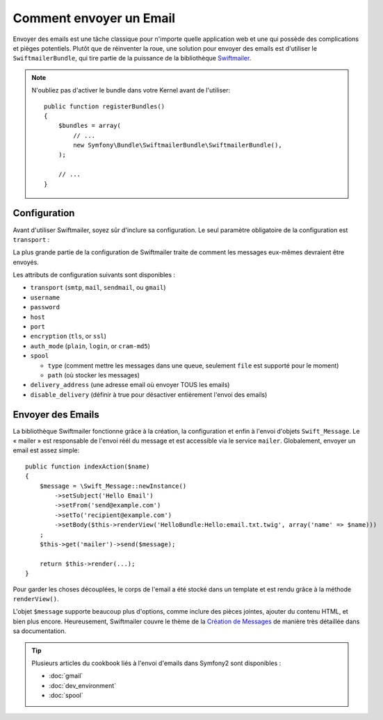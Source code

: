 .. index::
   single: Emails

Comment envoyer un Email
========================

Envoyer des emails est une tâche classique pour n'importe quelle application web
et une qui possède des complications et pièges potentiels. Plutôt que de réinventer
la roue, une solution pour envoyer des emails est d'utiliser le ``SwiftmailerBundle``,
qui tire partie de la puissance de la bibliothèque `Swiftmailer`_.

.. note::

    N'oubliez pas d'activer le bundle dans votre Kernel avant de l'utiliser::

        public function registerBundles()
        {
            $bundles = array(
                // ...
                new Symfony\Bundle\SwiftmailerBundle\SwiftmailerBundle(),
            );

            // ...
        }

.. _swift-mailer-configuration:

Configuration
-------------

Avant d'utiliser Swiftmailer, soyez sûr d'inclure sa configuration. Le
seul paramètre obligatoire de la configuration est ``transport`` :

.. configuration-block::

    .. code-block:: yaml

        # app/config/config.yml
        swiftmailer:
            transport:  smtp
            encryption: ssl
            auth_mode:  login
            host:       smtp.gmail.com
            username:   your_username
            password:   your_password

    .. code-block:: xml

        <!-- app/config/config.xml -->

        <!--
        xmlns:swiftmailer="http://symfony.com/schema/dic/swiftmailer"
        http://symfony.com/schema/dic/swiftmailer http://symfony.com/schema/dic/swiftmailer/swiftmailer-1.0.xsd
        -->

        <swiftmailer:config
            transport="smtp"
            encryption="ssl"
            auth-mode="login"
            host="smtp.gmail.com"
            username="your_username"
            password="your_password" />

    .. code-block:: php

        // app/config/config.php
        $container->loadFromExtension('swiftmailer', array(
            'transport'  => "smtp",
            'encryption' => "ssl",
            'auth_mode'  => "login",
            'host'       => "smtp.gmail.com",
            'username'   => "your_username",
            'password'   => "your_password",
        ));

La plus grande partie de la configuration de Swiftmailer traite de comment
les messages eux-mêmes devraient être envoyés.

Les attributs de configuration suivants sont disponibles :

* ``transport``         (``smtp``, ``mail``, ``sendmail``, ou ``gmail``)
* ``username``
* ``password``
* ``host``
* ``port``
* ``encryption``        (``tls``, or ``ssl``)
* ``auth_mode``         (``plain``, ``login``, or ``cram-md5``)
* ``spool``

  * ``type`` (comment mettre les messages dans une queue, seulement ``file`` est supporté pour le moment)
  * ``path`` (où stocker les messages)
* ``delivery_address``  (une adresse email où envoyer TOUS les emails)
* ``disable_delivery``  (définir à true pour désactiver entièrement l'envoi des emails)

Envoyer des Emails
------------------

La bibliothèque Swiftmailer fonctionne grâce à la création, la configuration
et enfin à l'envoi d'objets ``Swift_Message``. Le « mailer » est responsable
de l'envoi réél du message et est accessible via le service ``mailer``.
Globalement, envoyer un email est assez simple::

    public function indexAction($name)
    {
        $message = \Swift_Message::newInstance()
            ->setSubject('Hello Email')
            ->setFrom('send@example.com')
            ->setTo('recipient@example.com')
            ->setBody($this->renderView('HelloBundle:Hello:email.txt.twig', array('name' => $name)))
        ;
        $this->get('mailer')->send($message);

        return $this->render(...);
    }

Pour garder les choses découplées, le corps de l'email a été stocké dans un
template et est rendu grâce à la méthode ``renderView()``.

L'objet ``$message`` supporte beaucoup plus d'options, comme inclure des pièces
jointes, ajouter du contenu HTML, et bien plus encore. Heureusement, Swiftmailer
couvre le thème de la `Création de Messages`_ de manière très détaillée dans sa
documentation.

.. tip::

    Plusieurs articles du cookbook liés à l'envoi d'emails dans Symfony2 sont
    disponibles :

    * :doc:`gmail`
    * :doc:`dev_environment`
    * :doc:`spool`

.. _`Swiftmailer`: http://www.swiftmailer.org/
.. _`Création de Messages`: http://swiftmailer.org/docs/messages.html